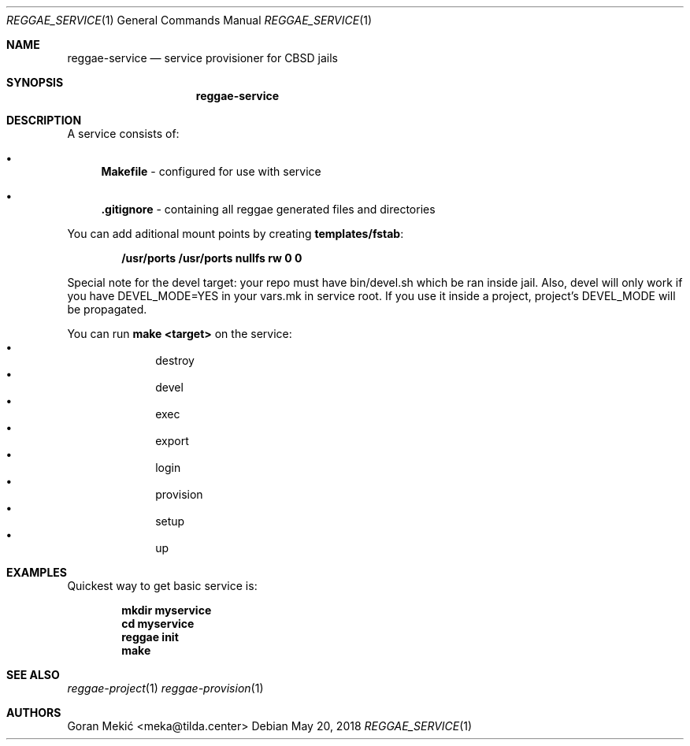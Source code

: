 .Dd $Mdocdate: May 20 2018 $
.Dt REGGAE_SERVICE 1
.Os
.Sh NAME
.Nm reggae-service
.Nd service provisioner for CBSD jails
.Sh SYNOPSIS
.Nm
.Sh DESCRIPTION
.Pp
A service consists of:
.Bl -bullet
.It
\fBMakefile\fR - configured for use with service
.It
\fB.gitignore\fR - containing all reggae generated files and directories
.El
.Pp
You can add aditional mount points by creating \fBtemplates/fstab\fR:
.Pp
.Dl /usr/ports /usr/ports nullfs rw 0 0
.Pp
Special note for the devel target: your repo must have bin/devel.sh which be
ran inside jail. Also, devel will only work if you have DEVEL_MODE=YES in your
vars.mk in service root. If you use it inside a project, project's DEVEL_MODE
will be propagated.
.Pp
You can run \fBmake <target>\fR on the service:
.Bl -bullet -offset indent -compact
.It
destroy
.It
devel
.It
exec
.It
export
.It
login
.It
provision
.It
setup
.It
up
.El
.Sh EXAMPLES
.Pp
Quickest way to get basic service is:
.Pp
.Dl mkdir myservice
.Dl cd myservice
.Dl reggae init
.Dl make
.Sh SEE ALSO
.Xr reggae-project 1
.Xr reggae-provision 1
.Sh AUTHORS
Goran Mekić <meka@tilda.center>
